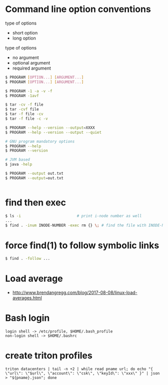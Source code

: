 * Command line option conventions

  type of options
  - short option
  - long option

  type of options
  - no argument
  - optional argument
  - required argument


#+BEGIN_SRC sh
  $ PROGRAM [OPTION...] [ARGUMENT...]
  $ PROGRAM [OPTION...] [ARGUMENT...]

  $ PROGRAM -1 -a -v -f 
  $ PROGRAM -1avf

  $ tar -cv -f file
  $ tar -cvf file
  $ tar -f file -cv
  $ tar -f file -c -v

  $ PROGRAM --help --version --output=XXXX
  $ PROGRAM --help --version --output --quiet

  # GNU program mandatory options
  $ PROGRAM --help
  $ PROGRAM --version

  # JVM based
  $ java -help 

  $ PROGRAM --output out.txt
  $ PROGRAM --output=out.txt
  

#+END_SRC
    

* find then exec
#+BEGIN_SRC sh
  $ ls -i                         # print i-node number as well
  ...
  $ find . -inum INODE-NUMBER -exec rm {} \; # find the file with INODE-NUMBER and remove it
#+END_SRC


* force find(1) to follow symbolic links

#+BEGIN_SRC sh
  $ find . -follow ...
#+END_SRC


* Load average
  
  - http://www.brendangregg.com/blog/2017-08-08/linux-load-averages.html


* Bash login

#+BEGIN_SRC text
  login shell -> /etc/profile, $HOME/.bash_profile
  non-login shell -> $HOME/.bashrc
#+END_SRC


* create triton profiles

#+BEGIN_SRC
triton datacenters | tail -n +2 | while read pname url; do echo "{ \"url\": \"$url\", \"account\": \"csk\", \"keyId\": \"xxx\" }" | json > "${pname}.json"; done
#+END_SRC
